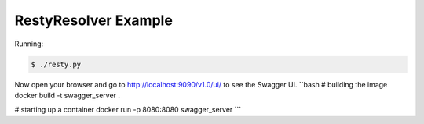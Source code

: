 =====================
RestyResolver Example
=====================

Running:

.. code-block:: bash

    $ ./resty.py

Now open your browser and go to http://localhost:9090/v1.0/ui/ to see the Swagger UI.
``bash
# building the image
docker build -t swagger_server .

# starting up a container
docker run -p 8080:8080 swagger_server
```